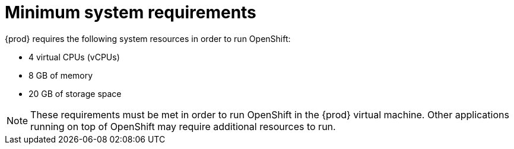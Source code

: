[id="minimum-system-requirements_{context}"]
= Minimum system requirements

{prod} requires the following system resources in order to run OpenShift:

* 4 virtual CPUs (vCPUs)
* 8 GB of memory
* 20 GB of storage space

[NOTE]
====
These requirements must be met in order to run OpenShift in the {prod} virtual machine.
Other applications running on top of OpenShift may require additional resources to run.
====
